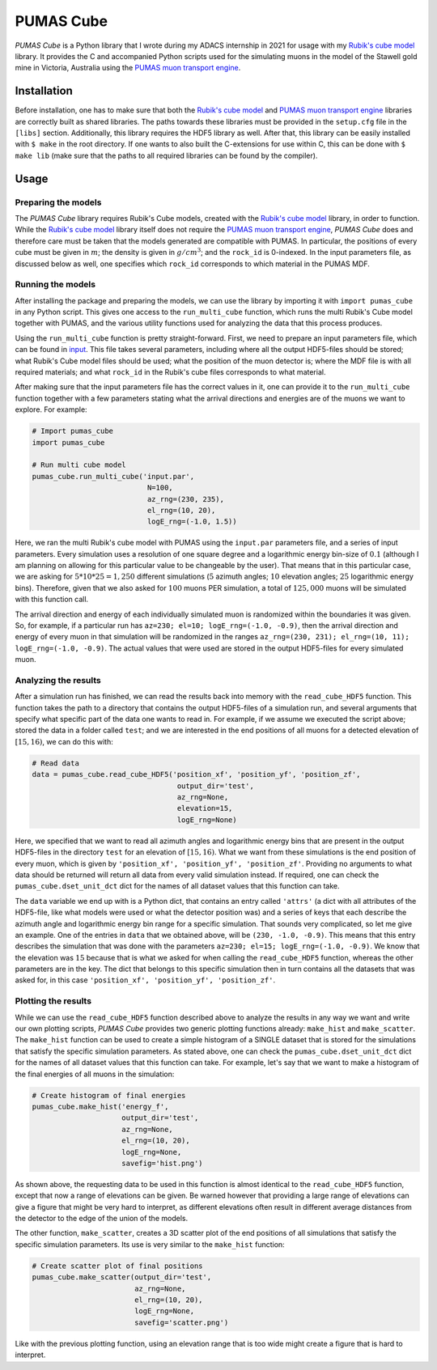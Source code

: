 PUMAS Cube
==========
*PUMAS Cube* is a Python library that I wrote during my ADACS internship in 2021 for usage with my `Rubik's cube model`_ library.
It provides the C and accompanied Python scripts used for the simulating muons in the model of the Stawell gold mine in Victoria, Australia using the `PUMAS muon transport engine`_.

.. _Rubik's cube model: https://github.com/1313e/rubiks_cube
.. _PUMAS muon transport engine: https://github.com/niess/pumas

Installation
------------
Before installation, one has to make sure that both the `Rubik's cube model`_ and `PUMAS muon transport engine`_ libraries are correctly built as shared libraries.
The paths towards these libraries must be provided in the ``setup.cfg`` file in the ``[libs]`` section.
Additionally, this library requires the HDF5 library as well.
After that, this library can be easily installed with ``$ make`` in the root directory.
If one wants to also built the C-extensions for use within C, this can be done with ``$ make lib`` (make sure that the paths to all required libraries can be found by the compiler).

Usage
-----
Preparing the models
++++++++++++++++++++
The *PUMAS Cube* library requires Rubik's Cube models, created with the `Rubik's cube model`_ library, in order to function.
While the `Rubik's cube model`_ library itself does not require the `PUMAS muon transport engine`_, *PUMAS Cube* does and therefore care must be taken that the models generated are compatible with PUMAS.
In particular, the positions of every cube must be given in :math:`m`; the density is given in :math:`g/cm^3`; and the ``rock_id`` is 0-indexed.
In the input parameters file, as discussed below as well, one specifies which ``rock_id`` corresponds to which material in the PUMAS MDF.

Running the models
++++++++++++++++++
After installing the package and preparing the models, we can use the library by importing it with ``import pumas_cube`` in any Python script.
This gives one access to the ``run_multi_cube`` function, which runs the multi Rubik's Cube model together with PUMAS, and the various utility functions used for analyzing the data that this process produces.

Using the ``run_multi_cube`` function is pretty straight-forward.
First, we need to prepare an input parameters file, which can be found in `input <./input/input.par>`_.
This file takes several parameters, including where all the output HDF5-files should be stored; what Rubik's Cube model files should be used; what the position of the muon detector is; where the MDF file is with all required materials; and what ``rock_id`` in the Rubik's cube files corresponds to what material.

After making sure that the input parameters file has the correct values in it, one can provide it to the ``run_multi_cube`` function together with a few parameters stating what the arrival directions and energies are of the muons we want to explore.
For example:

.. code:: python

    # Import pumas_cube
    import pumas_cube

    # Run multi cube model
    pumas_cube.run_multi_cube('input.par',
                               N=100,
                               az_rng=(230, 235),
                               el_rng=(10, 20),
                               logE_rng=(-1.0, 1.5))

Here, we ran the multi Rubik's cube model with PUMAS using the ``input.par`` parameters file, and a series of input parameters.
Every simulation uses a resolution of one square degree and a logarithmic energy bin-size of :math:`0.1` (although I am planning on allowing for this particular value to be changeable by the user).
That means that in this particular case, we are asking for :math:`5*10*25=1,250` different simulations (:math:`5` azimuth angles; :math:`10` elevation angles; :math:`25` logarithmic energy bins).
Therefore, given that we also asked for :math:`100` muons PER simulation, a total of :math:`125,000` muons will be simulated with this function call.

The arrival direction and energy of each individually simulated muon is randomized within the boundaries it was given.
So, for example, if a particular run has ``az=230; el=10; logE_rng=(-1.0, -0.9)``, then the arrival direction and energy of every muon in that simulation will be randomized in the ranges ``az_rng=(230, 231); el_rng=(10, 11); logE_rng=(-1.0, -0.9)``.
The actual values that were used are stored in the output HDF5-files for every simulated muon.

Analyzing the results
+++++++++++++++++++++
After a simulation run has finished, we can read the results back into memory with the ``read_cube_HDF5`` function.
This function takes the path to a directory that contains the output HDF5-files of a simulation run, and several arguments that specify what specific part of the data one wants to read in.
For example, if we assume we executed the script above; stored the data in a folder called ``test``; and we are interested in the end positions of all muons for a detected elevation of :math:`[15, 16)`, we can do this with:

.. code:: python

    # Read data
    data = pumas_cube.read_cube_HDF5('position_xf', 'position_yf', 'position_zf',
                                      output_dir='test',
                                      az_rng=None,
                                      elevation=15,
                                      logE_rng=None)

Here, we specified that we want to read all azimuth angles and logarithmic energy bins that are present in the output HDF5-files in the directory ``test`` for an elevation of :math:`[15, 16)`.
What we want from these simulations is the end position of every muon, which is given by ``'position_xf', 'position_yf', 'position_zf'``.
Providing no arguments to what data should be returned will return all data from every valid simulation instead.
If required, one can check the ``pumas_cube.dset_unit_dct`` dict for the names of all dataset values that this function can take.

The ``data`` variable we end up with is a Python dict, that contains an entry called ``'attrs'`` (a dict with all attributes of the HDF5-file, like what models were used or what the detector position was) and a series of keys that each describe the azimuth angle and logarithmic energy bin range for a specific simulation.
That sounds very complicated, so let me give an example.
One of the entries in ``data`` that we obtained above, will be ``(230, -1.0, -0.9)``.
This means that this entry describes the simulation that was done with the parameters ``az=230; el=15; logE_rng=(-1.0, -0.9)``.
We know that the elevation was :math:`15` because that is what we asked for when calling the ``read_cube_HDF5`` function, whereas the other parameters are in the key.
The dict that belongs to this specific simulation then in turn contains all the datasets that was asked for, in this case ``'position_xf', 'position_yf', 'position_zf'``.

Plotting the results
++++++++++++++++++++
While we can use the ``read_cube_HDF5`` function described above to analyze the results in any way we want and write our own plotting scripts, *PUMAS Cube* provides two generic plotting functions already: ``make_hist`` and ``make_scatter``.
The ``make_hist`` function can be used to create a simple histogram of a SINGLE dataset that is stored for the simulations that satisfy the specific simulation parameters.
As stated above, one can check the ``pumas_cube.dset_unit_dct`` dict for the names of all dataset values that this function can take.
For example, let's say that we want to make a histogram of the final energies of all muons in the simulation:

.. code:: python

    # Create histogram of final energies
    pumas_cube.make_hist('energy_f',
                         output_dir='test',
                         az_rng=None,
                         el_rng=(10, 20),
                         logE_rng=None,
                         savefig='hist.png')

As shown above, the requesting data to be used in this function is almost identical to the ``read_cube_HDF5`` function, except that now a range of elevations can be given.
Be warned however that providing a large range of elevations can give a figure that might be very hard to interpret, as different elevations often result in different average distances from the detector to the edge of the union of the models.

The other function, ``make_scatter``, creates a 3D scatter plot of the end positions of all simulations that satisfy the specific simulation parameters.
Its use is very similar to the ``make_hist`` function:

.. code:: python

    # Create scatter plot of final positions
    pumas_cube.make_scatter(output_dir='test',
                            az_rng=None,
                            el_rng=(10, 20),
                            logE_rng=None,
                            savefig='scatter.png')

Like with the previous plotting function, using an elevation range that is too wide might create a figure that is hard to interpret.
